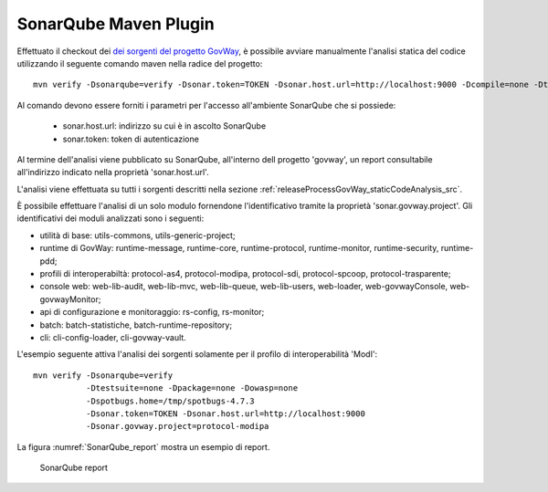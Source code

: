 .. _releaseProcessGovWay_staticCodeAnalysis_sonarqube_maven:

SonarQube Maven Plugin
~~~~~~~~~~~~~~~~~~~~~~

Effettuato il checkout dei `dei sorgenti del progetto GovWay <https://github.com/link-it/govway/>`_, è possibile avviare manualmente l'analisi statica del codice utilizzando il seguente comando maven nella radice del progetto:

::

    mvn verify -Dsonarqube=verify -Dsonar.token=TOKEN -Dsonar.host.url=http://localhost:9000 -Dcompile=none -Dtestsuite=none -Dpackage=none -Dowasp=none

Al comando devono essere forniti i parametri per l'accesso all'ambiente SonarQube che si possiede:

	- sonar.host.url: indirizzo su cui è in ascolto SonarQube
	- sonar.token: token di autenticazione

Al termine dell'analisi viene pubblicato su SonarQube, all'interno dell progetto 'govway', un report consultabile all'indirizzo indicato nella proprietà 'sonar.host.url'.

L'analisi viene effettuata su tutti i sorgenti descritti nella sezione :ref:`releaseProcessGovWay_staticCodeAnalysis_src`. 

È possibile effettuare l'analisi di un solo modulo fornendone l'identificativo tramite la proprietà 'sonar.govway.project'. Gli identificativi dei moduli analizzati sono i seguenti: 

- utilità di base: utils-commons, utils-generic-project;

- runtime di GovWay: runtime-message, runtime-core, runtime-protocol, runtime-monitor, runtime-security, runtime-pdd;

- profili di interoperabiltà: protocol-as4, protocol-modipa, protocol-sdi, protocol-spcoop, protocol-trasparente;

- console web: web-lib-audit, web-lib-mvc, web-lib-queue, web-lib-users, web-loader, web-govwayConsole, web-govwayMonitor;

- api di configurazione e monitoraggio: rs-config, rs-monitor;

- batch: batch-statistiche, batch-runtime-repository;

- cli: cli-config-loader, cli-govway-vault.

L'esempio seguente attiva l'analisi dei sorgenti solamente per il profilo di interoperabilità 'ModI':

::

    mvn verify -Dsonarqube=verify 
               -Dtestsuite=none -Dpackage=none -Dowasp=none 
               -Dspotbugs.home=/tmp/spotbugs-4.7.3 
               -Dsonar.token=TOKEN -Dsonar.host.url=http://localhost:9000
               -Dsonar.govway.project=protocol-modipa

La figura :numref:`SonarQube_report` mostra un esempio di report.

.. figure:: ../../_figure_console/SonarQube_report.png
  :scale: 60%
  :name: SonarQube_report
  
  SonarQube report
